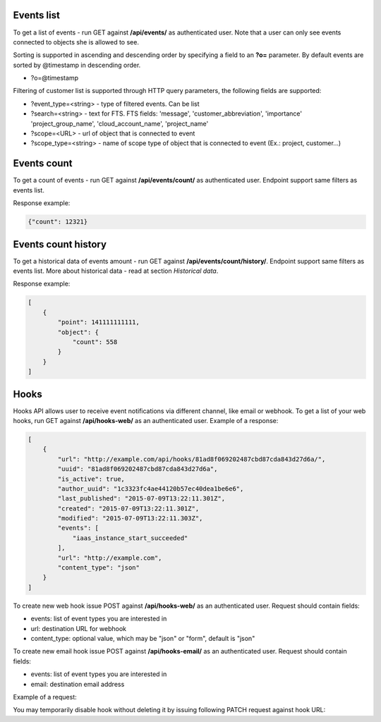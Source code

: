 Events list
-----------

To get a list of events - run GET against **/api/events/** as authenticated user. Note that a user can
only see events connected to objects she is allowed to see.

Sorting is supported in ascending and descending order by specifying a field to an **?o=** parameter. By default
events are sorted by @timestamp in descending order.

- ?o=\@timestamp

Filtering of customer list is supported through HTTP query parameters, the following fields are supported:

- ?event_type=<string> - type of filtered events. Can be list
- ?search=<string> - text for FTS. FTS fields: 'message', 'customer_abbreviation', 'importance'
  'project_group_name', 'cloud_account_name', 'project_name'
- ?scope=<URL> - url of object that is connected to event
- ?scope_type=<string> - name of scope type of object that is connected to event (Ex.: project, customer...)


Events count
------------

To get a count of events - run GET against **/api/events/count/** as authenticated user. Endpoint support same filters
as events list.

Response example:

.. code-block:: javascript

    {"count": 12321}


Events count history
--------------------

To get a historical data of events amount - run GET against **/api/events/count/history/**. Endpoint support same
filters as events list. More about historical data - read at section *Historical data*.


Response example:

.. code-block:: javascript

    [
        {
            "point": 141111111111,
            "object": {
                "count": 558
            }
        }
    ]


Hooks
-----

Hooks API allows user to receive event notifications via different channel, like email or webhook.
To get a list of your web hooks, run GET against **/api/hooks-web/** as an authenticated user.
Example of a response:

.. code-block:: javascript

    [
        {
            "url": "http://example.com/api/hooks/81ad8f069202487cbd87cda843d27d6a/",
            "uuid": "81ad8f069202487cbd87cda843d27d6a",
            "is_active": true,
            "author_uuid": "1c3323fc4ae44120b57ec40dea1be6e6",
            "last_published": "2015-07-09T13:22:11.301Z",
            "created": "2015-07-09T13:22:11.301Z",
            "modified": "2015-07-09T13:22:11.303Z",
            "events": [
                "iaas_instance_start_succeeded"
            ],
            "url": "http://example.com",
            "content_type": "json"
        }
    ]

To create new web hook issue POST against **/api/hooks-web/** as an authenticated user.
Request should contain fields:

- events: list of event types you are interested in
- url: destination URL for webhook
- content_type: optional value, which may be "json" or "form", default is "json"

To create new email hook issue POST against **/api/hooks-email/** as an authenticated user.
Request should contain fields:

- events: list of event types you are interested in
- email: destination email address

Example of a request:

.. code-block:: javascript
    {
        "events": [
            "iaas_instance_start_succeeded"
        ],
        "email": "test@example.com"
    }

You may temporarily disable hook without deleting it by issuing following PATCH request against hook URL:

.. code-block:: javascript
    {
        "is_active": "false"
    }
